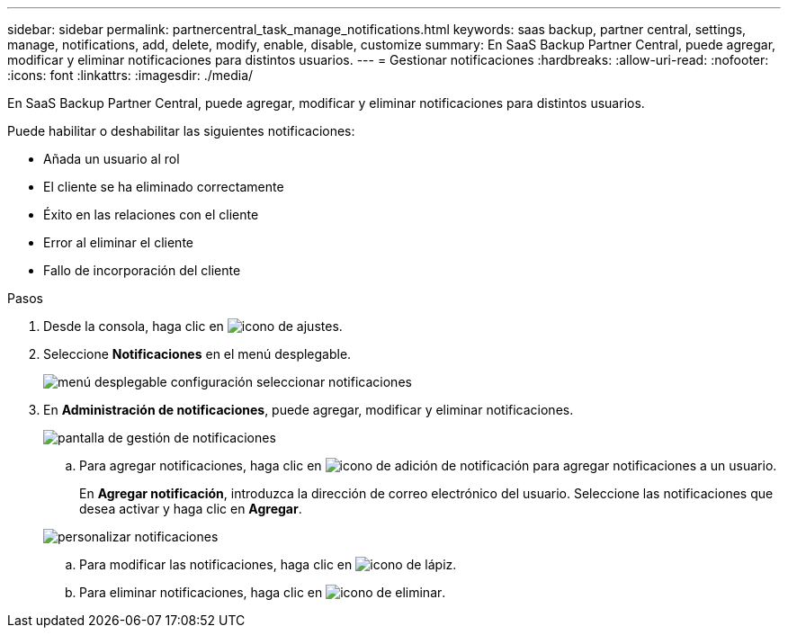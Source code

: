 ---
sidebar: sidebar 
permalink: partnercentral_task_manage_notifications.html 
keywords: saas backup, partner central, settings, manage, notifications, add, delete, modify, enable, disable, customize 
summary: En SaaS Backup Partner Central, puede agregar, modificar y eliminar notificaciones para distintos usuarios. 
---
= Gestionar notificaciones
:hardbreaks:
:allow-uri-read: 
:nofooter: 
:icons: font
:linkattrs: 
:imagesdir: ./media/


[role="lead"]
En SaaS Backup Partner Central, puede agregar, modificar y eliminar notificaciones para distintos usuarios.

Puede habilitar o deshabilitar las siguientes notificaciones:

* Añada un usuario al rol
* El cliente se ha eliminado correctamente
* Éxito en las relaciones con el cliente
* Error al eliminar el cliente
* Fallo de incorporación del cliente


.Pasos
. Desde la consola, haga clic en image:settings_icon.png["icono de ajustes"].
. Seleccione *Notificaciones* en el menú desplegable.
+
image:settings_notifications.png["menú desplegable configuración seleccionar notificaciones"]

. En *Administración de notificaciones*, puede agregar, modificar y eliminar notificaciones.
+
image:notification_management_screen.png["pantalla de gestión de notificaciones"]

+
.. Para agregar notificaciones, haga clic en image:add_notification_icon.png["icono de adición de notificación"] para agregar notificaciones a un usuario.
+
En *Agregar notificación*, introduzca la dirección de correo electrónico del usuario. Seleccione las notificaciones que desea activar y haga clic en *Agregar*.

+
image:add_notifications_screen.png["personalizar notificaciones"]

.. Para modificar las notificaciones, haga clic en image:pencil_icon.png["icono de lápiz"].
.. Para eliminar notificaciones, haga clic en image:delete_icon_blue.png["icono de eliminar"].



